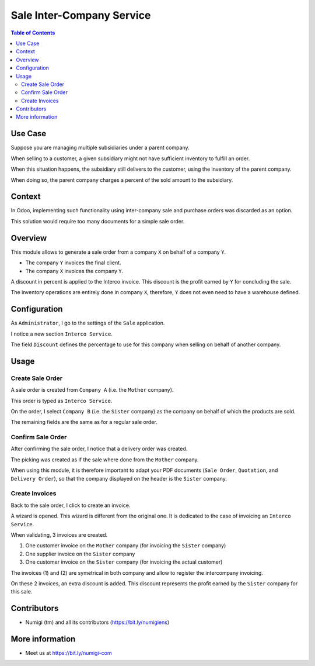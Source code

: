 Sale Inter-Company Service
==========================

.. contents:: Table of Contents

Use Case
--------
Suppose you are managing multiple subsidiaries under a parent company.

When selling to a customer, a given subsidiary might not have sufficient inventory to fulfill an order.

When this situation happens, the subsidiary still delivers to the customer, using
the inventory of the parent company.

When doing so, the parent company charges a percent of the sold amount to the subsidiary.

Context
-------
In Odoo, implementing such functionality using inter-company sale and purchase orders
was discarded as an option.

This solution would require too many documents for a simple sale order.

Overview
--------
This module allows to generate a sale order from a company ``X`` on behalf of a company ``Y``.

* The company ``Y`` invoices the final client.
* The company ``X`` invoices the company ``Y``.

A discount in percent is applied to the Interco invoice.
This discount is the profit earned by ``Y`` for concluding the sale.

The inventory operations are entirely done in company ``X``,
therefore, ``Y`` does not even need to have a warehouse defined.

Configuration
-------------
As ``Administrator``, I go to the settings of the ``Sale`` application.

I notice a new section ``Interco Service``.

.. image:: static/description/sale_settings.png

The field ``Discount`` defines the percentage to use for this company when selling on
behalf of another company.

Usage
-----

Create Sale Order
*****************
A sale order is created from ``Company A`` (i.e. the ``Mother`` company).

This order is typed as ``Interco Service``.

.. image:: static/description/sale_order_interco_service.png

On the order, I select ``Company B`` (i.e. the ``Sister`` company) as the company on behalf of which the products are sold.

.. image:: static/description/sale_order_company.png

The remaining fields are the same as for a regular sale order.

Confirm Sale Order
******************
After confirming the sale order, I notice that a delivery order was created.

.. image:: static/description/sale_order_picking.png

The picking was created as if the sale where done from the ``Mother`` company.

.. image:: static/description/picking_form.png

When using this module, it is therefore important to adapt your PDF documents (``Sale Order``, ``Quotation``, and ``Delivery Order``),
so that the company displayed on the header is the ``Sister`` company.

Create Invoices
***************
Back to the sale order, I click to create an invoice.

.. image:: static/description/sale_order_create_invoice.png

A wizard is opened. This wizard is different from the original one.
It is dedicated to the case of invoicing an ``Interco Service``.

When validating, 3 invoices are created.

1. One customer invoice on the ``Mother`` company (for invoicing the ``Sister`` company)
2. One supplier invoice on the ``Sister`` company
3. One customer invoice on the ``Sister`` company (for invoicing the actual customer)

The invoices (1) and (2) are symetrical in both company
and allow to register the intercompany invoicing.

On these 2 invoices, an extra discount is added.
This discount represents the profit earned by the ``Sister`` company for this sale.

Contributors
------------
* Numigi (tm) and all its contributors (https://bit.ly/numigiens)

More information
----------------
* Meet us at https://bit.ly/numigi-com
